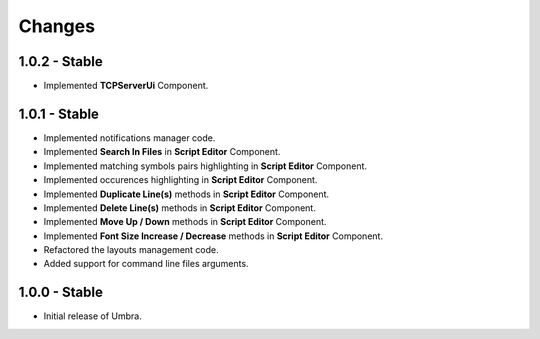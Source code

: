 Changes
=======

1.0.2 - Stable
--------------

-  Implemented **TCPServerUi** Component.


1.0.1 - Stable
--------------

-  Implemented notifications manager code.
-  Implemented **Search In Files** in **Script Editor** Component.
-  Implemented matching symbols pairs highlighting in **Script Editor** Component.
-  Implemented occurences highlighting in **Script Editor** Component.
-  Implemented **Duplicate Line(s)** methods in **Script Editor** Component.
-  Implemented **Delete Line(s)** methods in **Script Editor** Component.
-  Implemented **Move Up / Down** methods in **Script Editor** Component.
-  Implemented **Font Size Increase / Decrease** methods in **Script Editor** Component.
-  Refactored the layouts management code.
-  Added support for command line files arguments.

1.0.0 - Stable
--------------

-  Initial release of Umbra.

